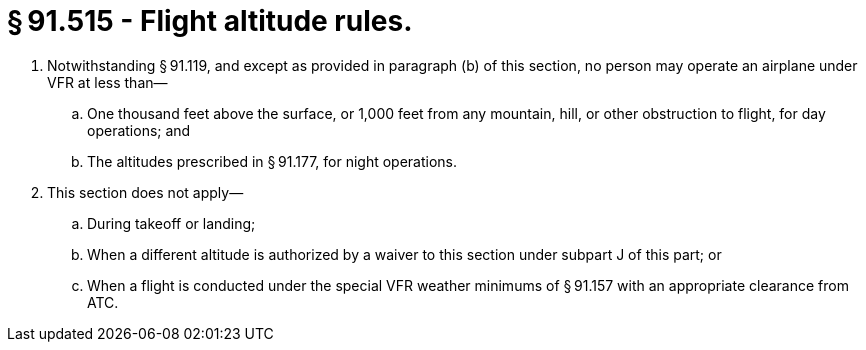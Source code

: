 # § 91.515 - Flight altitude rules.

[start=1,loweralpha]
. Notwithstanding § 91.119, and except as provided in paragraph (b) of this section, no person may operate an airplane under VFR at less than—
[start=1,arabic]
.. One thousand feet above the surface, or 1,000 feet from any mountain, hill, or other obstruction to flight, for day operations; and
.. The altitudes prescribed in § 91.177, for night operations.
. This section does not apply—
[start=1,arabic]
.. During takeoff or landing;
.. When a different altitude is authorized by a waiver to this section under subpart J of this part; or
.. When a flight is conducted under the special VFR weather minimums of § 91.157 with an appropriate clearance from ATC.

